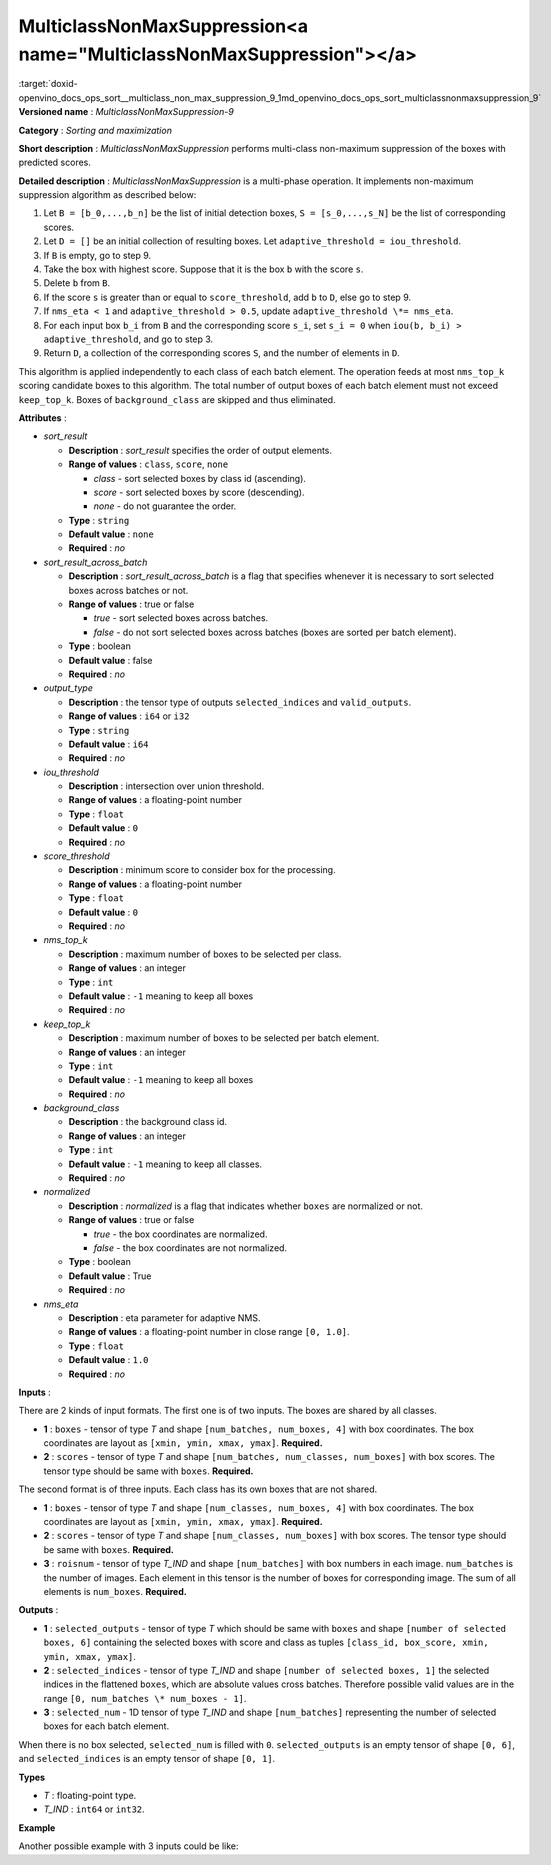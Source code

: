 .. index:: pair: page; MulticlassNonMaxSuppression<a name="MulticlassNonMaxSuppression"></a>
.. _doxid-openvino_docs_ops_sort__multiclass_non_max_suppression_9:


MulticlassNonMaxSuppression<a name="MulticlassNonMaxSuppression"></a>
=====================================================================

:target:`doxid-openvino_docs_ops_sort__multiclass_non_max_suppression_9_1md_openvino_docs_ops_sort_multiclassnonmaxsuppression_9` **Versioned name** : *MulticlassNonMaxSuppression-9*

**Category** : *Sorting and maximization*

**Short description** : *MulticlassNonMaxSuppression* performs multi-class non-maximum suppression of the boxes with predicted scores.

**Detailed description** : *MulticlassNonMaxSuppression* is a multi-phase operation. It implements non-maximum suppression algorithm as described below:

#. Let ``B = [b_0,...,b_n]`` be the list of initial detection boxes, ``S = [s_0,...,s_N]`` be the list of corresponding scores.

#. Let ``D = []`` be an initial collection of resulting boxes. Let ``adaptive_threshold = iou_threshold``.

#. If ``B`` is empty, go to step 9.

#. Take the box with highest score. Suppose that it is the box ``b`` with the score ``s``.

#. Delete ``b`` from ``B``.

#. If the score ``s`` is greater than or equal to ``score_threshold``, add ``b`` to ``D``, else go to step 9.

#. If ``nms_eta < 1`` and ``adaptive_threshold > 0.5``, update ``adaptive_threshold \*= nms_eta``.

#. For each input box ``b_i`` from ``B`` and the corresponding score ``s_i``, set ``s_i = 0`` when ``iou(b, b_i) > adaptive_threshold``, and go to step 3.

#. Return ``D``, a collection of the corresponding scores ``S``, and the number of elements in ``D``.

This algorithm is applied independently to each class of each batch element. The operation feeds at most ``nms_top_k`` scoring candidate boxes to this algorithm. The total number of output boxes of each batch element must not exceed ``keep_top_k``. Boxes of ``background_class`` are skipped and thus eliminated.

**Attributes** :

* *sort_result*
  
  * **Description** : *sort_result* specifies the order of output elements.
  
  * **Range of values** : ``class``, ``score``, ``none``
    
    * *class* - sort selected boxes by class id (ascending).
    
    * *score* - sort selected boxes by score (descending).
    
    * *none* - do not guarantee the order.
  
  * **Type** : ``string``
  
  * **Default value** : ``none``
  
  * **Required** : *no*

* *sort_result_across_batch*
  
  * **Description** : *sort_result_across_batch* is a flag that specifies whenever it is necessary to sort selected boxes across batches or not.
  
  * **Range of values** : true or false
    
    * *true* - sort selected boxes across batches.
    
    * *false* - do not sort selected boxes across batches (boxes are sorted per batch element).
  
  * **Type** : boolean
  
  * **Default value** : false
  
  * **Required** : *no*

* *output_type*
  
  * **Description** : the tensor type of outputs ``selected_indices`` and ``valid_outputs``.
  
  * **Range of values** : ``i64`` or ``i32``
  
  * **Type** : ``string``
  
  * **Default value** : ``i64``
  
  * **Required** : *no*

* *iou_threshold*
  
  * **Description** : intersection over union threshold.
  
  * **Range of values** : a floating-point number
  
  * **Type** : ``float``
  
  * **Default value** : ``0``
  
  * **Required** : *no*

* *score_threshold*
  
  * **Description** : minimum score to consider box for the processing.
  
  * **Range of values** : a floating-point number
  
  * **Type** : ``float``
  
  * **Default value** : ``0``
  
  * **Required** : *no*

* *nms_top_k*
  
  * **Description** : maximum number of boxes to be selected per class.
  
  * **Range of values** : an integer
  
  * **Type** : ``int``
  
  * **Default value** : ``-1`` meaning to keep all boxes
  
  * **Required** : *no*

* *keep_top_k*
  
  * **Description** : maximum number of boxes to be selected per batch element.
  
  * **Range of values** : an integer
  
  * **Type** : ``int``
  
  * **Default value** : ``-1`` meaning to keep all boxes
  
  * **Required** : *no*

* *background_class*
  
  * **Description** : the background class id.
  
  * **Range of values** : an integer
  
  * **Type** : ``int``
  
  * **Default value** : ``-1`` meaning to keep all classes.
  
  * **Required** : *no*

* *normalized*
  
  * **Description** : *normalized* is a flag that indicates whether ``boxes`` are normalized or not.
  
  * **Range of values** : true or false
    
    * *true* - the box coordinates are normalized.
    
    * *false* - the box coordinates are not normalized.
  
  * **Type** : boolean
  
  * **Default value** : True
  
  * **Required** : *no*

* *nms_eta*
  
  * **Description** : eta parameter for adaptive NMS.
  
  * **Range of values** : a floating-point number in close range ``[0, 1.0]``.
  
  * **Type** : ``float``
  
  * **Default value** : ``1.0``
  
  * **Required** : *no*

**Inputs** :

There are 2 kinds of input formats. The first one is of two inputs. The boxes are shared by all classes.

* **1** : ``boxes`` - tensor of type *T* and shape ``[num_batches, num_boxes, 4]`` with box coordinates. The box coordinates are layout as ``[xmin, ymin, xmax, ymax]``. **Required.**

* **2** : ``scores`` - tensor of type *T* and shape ``[num_batches, num_classes, num_boxes]`` with box scores. The tensor type should be same with ``boxes``. **Required.**

The second format is of three inputs. Each class has its own boxes that are not shared.

* **1** : ``boxes`` - tensor of type *T* and shape ``[num_classes, num_boxes, 4]`` with box coordinates. The box coordinates are layout as ``[xmin, ymin, xmax, ymax]``. **Required.**

* **2** : ``scores`` - tensor of type *T* and shape ``[num_classes, num_boxes]`` with box scores. The tensor type should be same with ``boxes``. **Required.**

* **3** : ``roisnum`` - tensor of type *T_IND* and shape ``[num_batches]`` with box numbers in each image. ``num_batches`` is the number of images. Each element in this tensor is the number of boxes for corresponding image. The sum of all elements is ``num_boxes``. **Required.**

**Outputs** :

* **1** : ``selected_outputs`` - tensor of type *T* which should be same with ``boxes`` and shape ``[number of selected boxes, 6]`` containing the selected boxes with score and class as tuples ``[class_id, box_score, xmin, ymin, xmax, ymax]``.

* **2** : ``selected_indices`` - tensor of type *T_IND* and shape ``[number of selected boxes, 1]`` the selected indices in the flattened ``boxes``, which are absolute values cross batches. Therefore possible valid values are in the range ``[0, num_batches \* num_boxes - 1]``.

* **3** : ``selected_num`` - 1D tensor of type *T_IND* and shape ``[num_batches]`` representing the number of selected boxes for each batch element.

When there is no box selected, ``selected_num`` is filled with ``0``. ``selected_outputs`` is an empty tensor of shape ``[0, 6]``, and ``selected_indices`` is an empty tensor of shape ``[0, 1]``.

**Types**

* *T* : floating-point type.

* *T_IND* : ``int64`` or ``int32``.

**Example**

.. ref-code-block:: cpp

	<layer ... type="MulticlassNonMaxSuppression" ... >
	    <data sort_result="score" output_type="i64" sort_result_across_batch="false" iou_threshold="0.2" score_threshold="0.5" nms_top_k="-1" keep_top_k="-1" background_class="-1" normalized="false" nms_eta="0.0"/>
	    <input>
	        <port id="0">
	            <dim>3</dim>
	            <dim>100</dim>
	            <dim>4</dim>
	        </port>
	        <port id="1">
	            <dim>3</dim>
	            <dim>5</dim>
	            <dim>100</dim>
	        </port>
	    </input>
	    <output>
	        <port id="5" precision="FP32">
	            <dim>-1</dim> <!-- "-1" means a undefined dimension calculated during the model inference -->
	            <dim>6</dim>
	        </port>
	        <port id="6" precision="I64">
	            <dim>-1</dim>
	            <dim>1</dim>
	        </port>
	        <port id="7" precision="I64">
	            <dim>3</dim>
	        </port>
	    </output>
	</layer>

Another possible example with 3 inputs could be like:

.. ref-code-block:: cpp

	<layer ... type="MulticlassNonMaxSuppression" ... >
	    <data sort_result="score" output_type="i64" sort_result_across_batch="false" iou_threshold="0.2" score_threshold="0.5" nms_top_k="-1" keep_top_k="-1" background_class="-1" normalized="false" nms_eta="0.0"/>
	    <input>
	        <port id="0">
	            <dim>3</dim>
	            <dim>100</dim>
	            <dim>4</dim>
	        </port>
	        <port id="1">
	            <dim>3</dim>
	            <dim>100</dim>
	        </port>
	        <port id="2">
	            <dim>10</dim>
	    </port>
	    </input>
	    <output>
	        <port id="5" precision="FP32">
	            <dim>-1</dim> <!-- "-1" means a undefined dimension calculated during the model inference -->
	            <dim>6</dim>
	        </port>
	        <port id="6" precision="I64">
	            <dim>-1</dim>
	            <dim>1</dim>
	        </port>
	        <port id="7" precision="I64">
	            <dim>3</dim>
	        </port>
	    </output>
	</layer>

